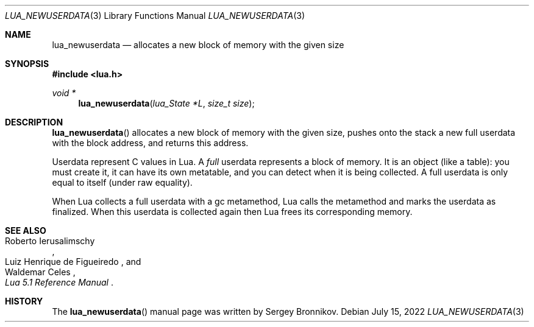 .Dd $Mdocdate: July 15 2022 $
.Dt LUA_NEWUSERDATA 3
.Os
.Sh NAME
.Nm lua_newuserdata
.Nd allocates a new block of memory with the given size
.Sh SYNOPSIS
.In lua.h
.Ft void *
.Fn lua_newuserdata "lua_State *L" "size_t size"
.Sh DESCRIPTION
.Fn lua_newuserdata
allocates a new block of memory with the given size, pushes onto the stack a
new full userdata with the block address, and returns this address.
.Pp
Userdata represent C values in Lua.
A
.Em full
userdata represents a block of memory.
It is an object (like a table): you must create it, it can have its own
metatable, and you can detect when it is being collected.
A full userdata is only equal to itself (under raw equality).
.Pp
When Lua collects a full userdata with a gc metamethod, Lua calls the
metamethod and marks the userdata as finalized.
When this userdata is collected again then Lua frees its corresponding memory.
.Sh SEE ALSO
.Rs
.%A Roberto Ierusalimschy
.%A Luiz Henrique de Figueiredo
.%A Waldemar Celes
.%T Lua 5.1 Reference Manual
.Re
.Sh HISTORY
The
.Fn lua_newuserdata
manual page was written by Sergey Bronnikov.
